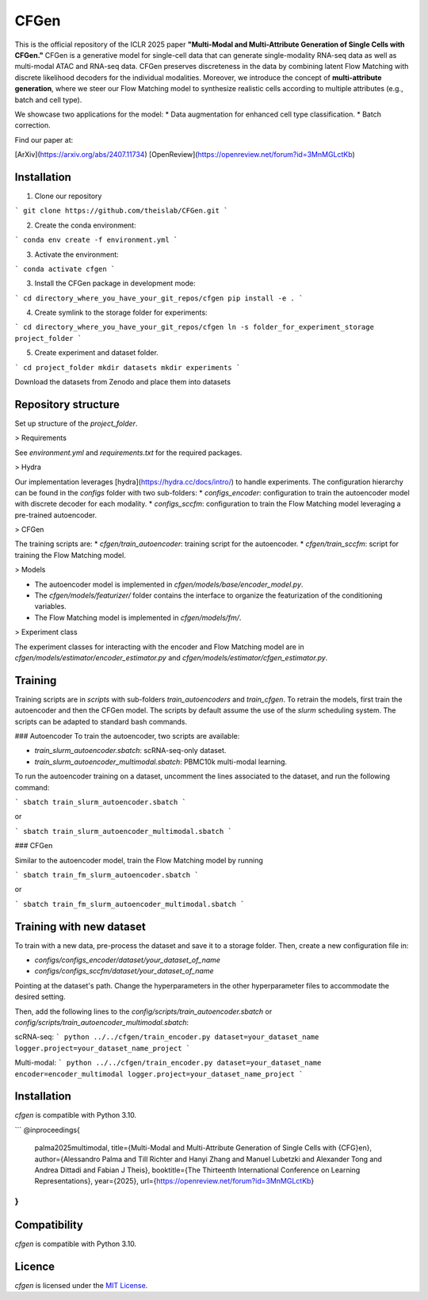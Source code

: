 CFGen
=======

This is the official repository of the ICLR 2025 paper **"Multi-Modal and Multi-Attribute Generation of Single Cells with CFGen."** CFGen is a generative model for single-cell data that can generate single-modality RNA-seq data as well as multi-modal ATAC and RNA-seq data. CFGen preserves discreteness in the data by combining latent Flow Matching with discrete likelihood decoders for the individual modalities. Moreover, we introduce the concept of **multi-attribute generation**, where we steer our Flow Matching model to synthesize realistic cells according to multiple attributes (e.g., batch and cell type).  

We showcase two applications for the model:
* Data augmentation for enhanced cell type classification. 
* Batch correction. 

Find our paper at:

[ArXiv](https://arxiv.org/abs/2407.11734) 
[OpenReview](https://openreview.net/forum?id=3MnMGLctKb)

Installation
------------

1. Clone our repository 

```
git clone https://github.com/theislab/CFGen.git
```

2. Create the conda environment:

```
conda env create -f environment.yml
```

3. Activate the environment:

```
conda activate cfgen
```

3. Install the CFGen package in development mode:

```
cd directory_where_you_have_your_git_repos/cfgen
pip install -e . 
```

4. Create symlink to the storage folder for experiments:

```
cd directory_where_you_have_your_git_repos/cfgen
ln -s folder_for_experiment_storage project_folder
```

5. Create experiment and dataset folder. 

```
cd project_folder
mkdir datasets
mkdir experiments
```

Download the datasets from Zenodo and place them into datasets



Repository structure
------------
Set up structure of the `project_folder`.  

> Requirements

See `environment.yml` and `requirements.txt` for the required packages.


> Hydra

Our implementation leverages [hydra](https://hydra.cc/docs/intro/) to handle experiments. The configuration hierarchy can be found in the `configs` folder with two sub-folders:
* `configs_encoder`: configuration to train the autoencoder model with discrete decoder for each modality. 
* `configs_sccfm`: configuration to train the Flow Matching model leveraging a pre-trained autoencoder.  


> CFGen 

The training scripts are:
* `cfgen/train_autoencoder`: training script for the autoencoder. 
* `cfgen/train_sccfm`: script for training the Flow Matching model. 

> Models 

* The autoencoder model is implemented in `cfgen/models/base/encoder_model.py`. 
* The `cfgen/models/featurizer/` folder contains the interface to organize the featurization of the conditioning variables. 
* The Flow Matching model is implemented in `cfgen/models/fm/`. 

> Experiment class

The experiment classes for interacting with the encoder and Flow Matching model are in `cfgen/models/estimator/encoder_estimator.py` and `cfgen/models/estimator/cfgen_estimator.py`.

Training
------------
Training scripts are in `scripts` with sub-folders `train_autoencoders` and `train_cfgen`. To retrain the models, first train the autoencoder and then the CFGen model. The scripts by default assume the use of the `slurm` scheduling system. The scripts can be adapted to standard bash commands. 

### Autoencoder 
To train the autoencoder, two scripts are available:

* `train_slurm_autoencoder.sbatch`: scRNA-seq-only dataset. 
* `train_slurm_autoencoder_multimodal.sbatch`: PBMC10k multi-modal learning. 

To run the autoencoder training on a dataset, uncomment the lines associated to the dataset, and run the following command:

```
sbatch train_slurm_autoencoder.sbatch
```

or 

```
sbatch train_slurm_autoencoder_multimodal.sbatch
```

### CFGen 

Similar to the autoencoder model, train the Flow Matching model by running


```
sbatch train_fm_slurm_autoencoder.sbatch
```

or 

```
sbatch train_fm_slurm_autoencoder_multimodal.sbatch
```

Training with new dataset
------------

To train with a new data, pre-process the dataset and save it to a storage folder. Then, create a new configuration file in:

* `configs/configs_encoder/dataset/your_dataset_of_name`
* `configs/configs_sccfm/dataset/your_dataset_of_name`

Pointing at the dataset's path. Change the hyperparameters in the other hyperparameter files to accommodate the desired setting.

Then, add the following lines to the `config/scripts/train_autoencoder.sbatch` or `config/scripts/train_autoencoder_multimodal.sbatch`:

scRNA-seq:
```
python ../../cfgen/train_encoder.py dataset=your_dataset_name 
logger.project=your_dataset_name_project 
```

Multi-modal:
```
python ../../cfgen/train_encoder.py dataset=your_dataset_name 
encoder=encoder_multimodal logger.project=your_dataset_name_project 
```


Installation
------------
`cfgen` is compatible with Python 3.10.

```
@inproceedings{
    palma2025multimodal,
    title={Multi-Modal and Multi-Attribute Generation of Single Cells with {CFG}en},
    author={Alessandro Palma and Till Richter and Hanyi Zhang and Manuel Lubetzki and Alexander Tong and Andrea Dittadi and Fabian J Theis},
    booktitle={The Thirteenth International Conference on Learning Representations},
    year={2025},
    url={https://openreview.net/forum?id=3MnMGLctKb}
}
```

Compatibility
-------------
`cfgen` is compatible with Python 3.10.

Licence
-------
`cfgen` is licensed under the `MIT License <https://opensource.org/licenses/MIT>`_.